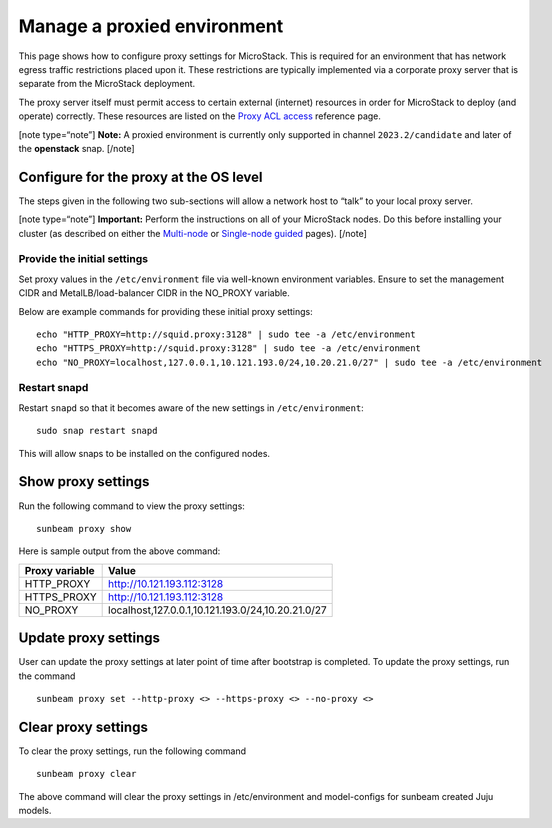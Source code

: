 .. _Manage a proxied environment:

Manage a proxied environment
============================

This page shows how to configure proxy settings for MicroStack. This is
required for an environment that has network egress traffic restrictions
placed upon it. These restrictions are typically implemented via a
corporate proxy server that is separate from the MicroStack deployment.

The proxy server itself must permit access to certain external
(internet) resources in order for MicroStack to deploy (and operate)
correctly. These resources are listed on the `Proxy ACL
access </t/43948>`__ reference page.

[note type=“note”] **Note:** A proxied environment is currently only
supported in channel ``2023.2/candidate`` and later of the **openstack**
snap. [/note]

Configure for the proxy at the OS level
---------------------------------------

The steps given in the following two sub-sections will allow a network
host to “talk” to your local proxy server.

[note type=“note”] **Important:** Perform the instructions on all of
your MicroStack nodes. Do this before installing your cluster (as
described on either the `Multi-node </t/35727>`__ or `Single-node
guided </t/35765>`__ pages). [/note]

Provide the initial settings
~~~~~~~~~~~~~~~~~~~~~~~~~~~~

Set proxy values in the ``/etc/environment`` file via well-known
environment variables. Ensure to set the management CIDR and
MetalLB/load-balancer CIDR in the NO_PROXY variable.

Below are example commands for providing these initial proxy settings:

::

   echo "HTTP_PROXY=http://squid.proxy:3128" | sudo tee -a /etc/environment
   echo "HTTPS_PROXY=http://squid.proxy:3128" | sudo tee -a /etc/environment
   echo "NO_PROXY=localhost,127.0.0.1,10.121.193.0/24,10.20.21.0/27" | sudo tee -a /etc/environment

Restart snapd
~~~~~~~~~~~~~

Restart ``snapd`` so that it becomes aware of the new settings in
``/etc/environment``:

::

   sudo snap restart snapd

This will allow snaps to be installed on the configured nodes.

Show proxy settings
-------------------

Run the following command to view the proxy settings:

::

   sunbeam proxy show

Here is sample output from the above command:

+-------------+---------------------------------------------------------+
| Proxy       | Value                                                   |
| variable    |                                                         |
+=============+=========================================================+
| HTTP_PROXY  | http://10.121.193.112:3128                              |
+-------------+---------------------------------------------------------+
| HTTPS_PROXY | http://10.121.193.112:3128                              |
+-------------+---------------------------------------------------------+
| NO_PROXY    | localhost,127.0.0.1,10.121.193.0/24,10.20.21.0/27       |
+-------------+---------------------------------------------------------+

Update proxy settings
---------------------

User can update the proxy settings at later point of time after
bootstrap is completed. To update the proxy settings, run the command

::

   sunbeam proxy set --http-proxy <> --https-proxy <> --no-proxy <> 

Clear proxy settings
--------------------

To clear the proxy settings, run the following command

::

   sunbeam proxy clear

The above command will clear the proxy settings in /etc/environment and
model-configs for sunbeam created Juju models.
